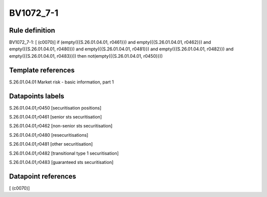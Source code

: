 ==========
BV1072_7-1
==========

Rule definition
---------------

BV1072_7-1: [ (c0070)] if (empty({{S.26.01.04.01, r0461}}) and empty({{S.26.01.04.01, r0462}}) and empty({{S.26.01.04.01, r0480}}) and empty({{S.26.01.04.01, r0481}}) and empty({{S.26.01.04.01, r0482}}) and empty({{S.26.01.04.01, r0483}})) then not(empty({{S.26.01.04.01, r0450}}))


Template references
-------------------

S.26.01.04.01 Market risk - basic information, part 1


Datapoints labels
-----------------

S.26.01.04.01,r0450 [securitisation positions]

S.26.01.04.01,r0461 [senior sts securitisation]

S.26.01.04.01,r0462 [non-senior sts securitisation]

S.26.01.04.01,r0480 [resecuritisations]

S.26.01.04.01,r0481 [other securitisation]

S.26.01.04.01,r0482 [transitional type 1 securitisation]

S.26.01.04.01,r0483 [guaranteed sts securitisation]



Datapoint references
--------------------

[ (c0070)]
